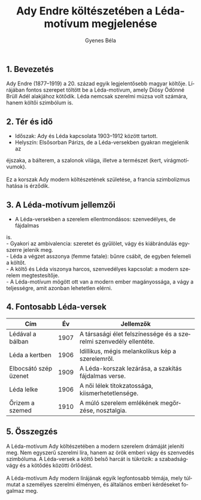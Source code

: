 #+TITLE: Ady Endre költészetében a Léda-motívum megjelenése
#+AUTHOR: Gyenes Béla
#+LANGUAGE: hu
#+CATEGORY: hu_irodalom
** 1. Bevezetés
:PROPERTIES:
:CUSTOM_ID: bevezetés
:END:
Ady Endre (1877--1919) a 20. század egyik legjelentősebb magyar költője.
Lírájában fontos szerepet töltött be a Léda-motívum, amely Diósy Ödönné
Brüll Adél alakjához kötődik. Léda nemcsak szerelmi múzsa volt számára,
hanem költői szimbólum is.

** 2. Tér és idő
:PROPERTIES:
:CUSTOM_ID: tér-és-idő
:END:
- Időszak: Ady és Léda kapcsolata 1903--1912 között tartott.\\
- Helyszín: Elsősorban Párizs, de a Léda-versekben gyakran megjelenik az
éjszaka, a bálterem, a szalonok világa, illetve a természet (kert,
virágmotívumok).\\
\\
Ez a korszak Ady modern költészetének születése, a francia szimbolizmus
hatása is érződik.

** 3. A Léda-motívum jellemzői
:PROPERTIES:
:CUSTOM_ID: a-léda-motívum-jellemzői
:END:
- A Léda-versekben a szerelem ellentmondásos: szenvedélyes, de fájdalmas
is.\\
- Gyakori az ambivalencia: szeretet és gyűlölet, vágy és kiábrándulás
egyszerre jelenik meg.\\
- Léda a végzet asszonya (femme fatale): bűnre csábít, de egyben
felemeli a költőt.\\
- A költő és Léda viszonya harcos, szenvedélyes kapcsolat: a modern
szerelem megtestesítője.\\
- A Léda-motívum mögött ott van a modern ember magányossága, a vágy a
teljességre, amit azonban lehetetlen elérni.

** 4. Fontosabb Léda-versek
:PROPERTIES:
:CUSTOM_ID: fontosabb-léda-versek
:END:
| Cím                   | Év   | Jellemzők                                                          |
|-----------------------+------+--------------------------------------------------------------------|
| Lédával a bálban      | 1907 | A társasági élet felszínessége és a szerelmi szenvedély ellentéte. |
| Léda a kertben        | 1906 | Idillikus, mégis melankolikus kép a szerelemről.                   |
| Elbocsátó szép üzenet | 1909 | A Léda-korszak lezárása, a szakítás fájdalmas verse.               |
| Léda lelke            | 1906 | A női lélek titokzatossága, kiismerhetetlensége.                   |
| Őrizem a szemed       | 1910 | A múló szerelem emlékének megőrzése, nosztalgia.                   |

** 5. Összegzés
:PROPERTIES:
:CUSTOM_ID: összegzés
:END:
A Léda-motívum Ady költészetében a modern szerelem drámáját jeleníti
meg. Nem egyszerű szerelmi líra, hanem az örök emberi vágy és szenvedés
szimbóluma. A Léda-versek a költő belső harcát is tükrözik: a
szabadságvágy és a kötődés közötti őrlődést.\\
\\
A Léda-motívum Ady modern lírájának egyik legfontosabb témája, mely
túlmutat a személyes szerelmi élményen, és általános emberi kérdéseket
fogalmaz meg.
